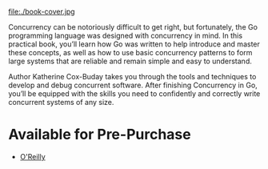 #+TITLE:
#+OPTIONS:		H:3 num:nil toc:nil \n:nil @:t ::t |:t ^:nil -:t f:t *:t <:t

#+ATTR_HTML: :class img-responsive pull-left :style margin-right:15px; width:250px
file:./book-cover.jpg

Concurrency can be notoriously difficult to get right, but fortunately, the Go programming language was designed with concurrency in mind. In this practical book, you’ll learn how Go was written to help introduce and master these concepts, as well as how to use basic concurrency patterns to form large systems that are reliable and remain simple and easy to understand.

Author Katherine Cox-Buday takes you through the tools and techniques to develop and debug concurrent software. After finishing Concurrency in Go, you’ll be equipped with the skills you need to confidently and correctly write concurrent systems of any size.
#+HTML: <div class="clearfix"></div>

* Available for Pre-Purchase
- [[http://shop.oreilly.com/product/0636920046189.do?sortby=bestSellers][O'Reilly]]
